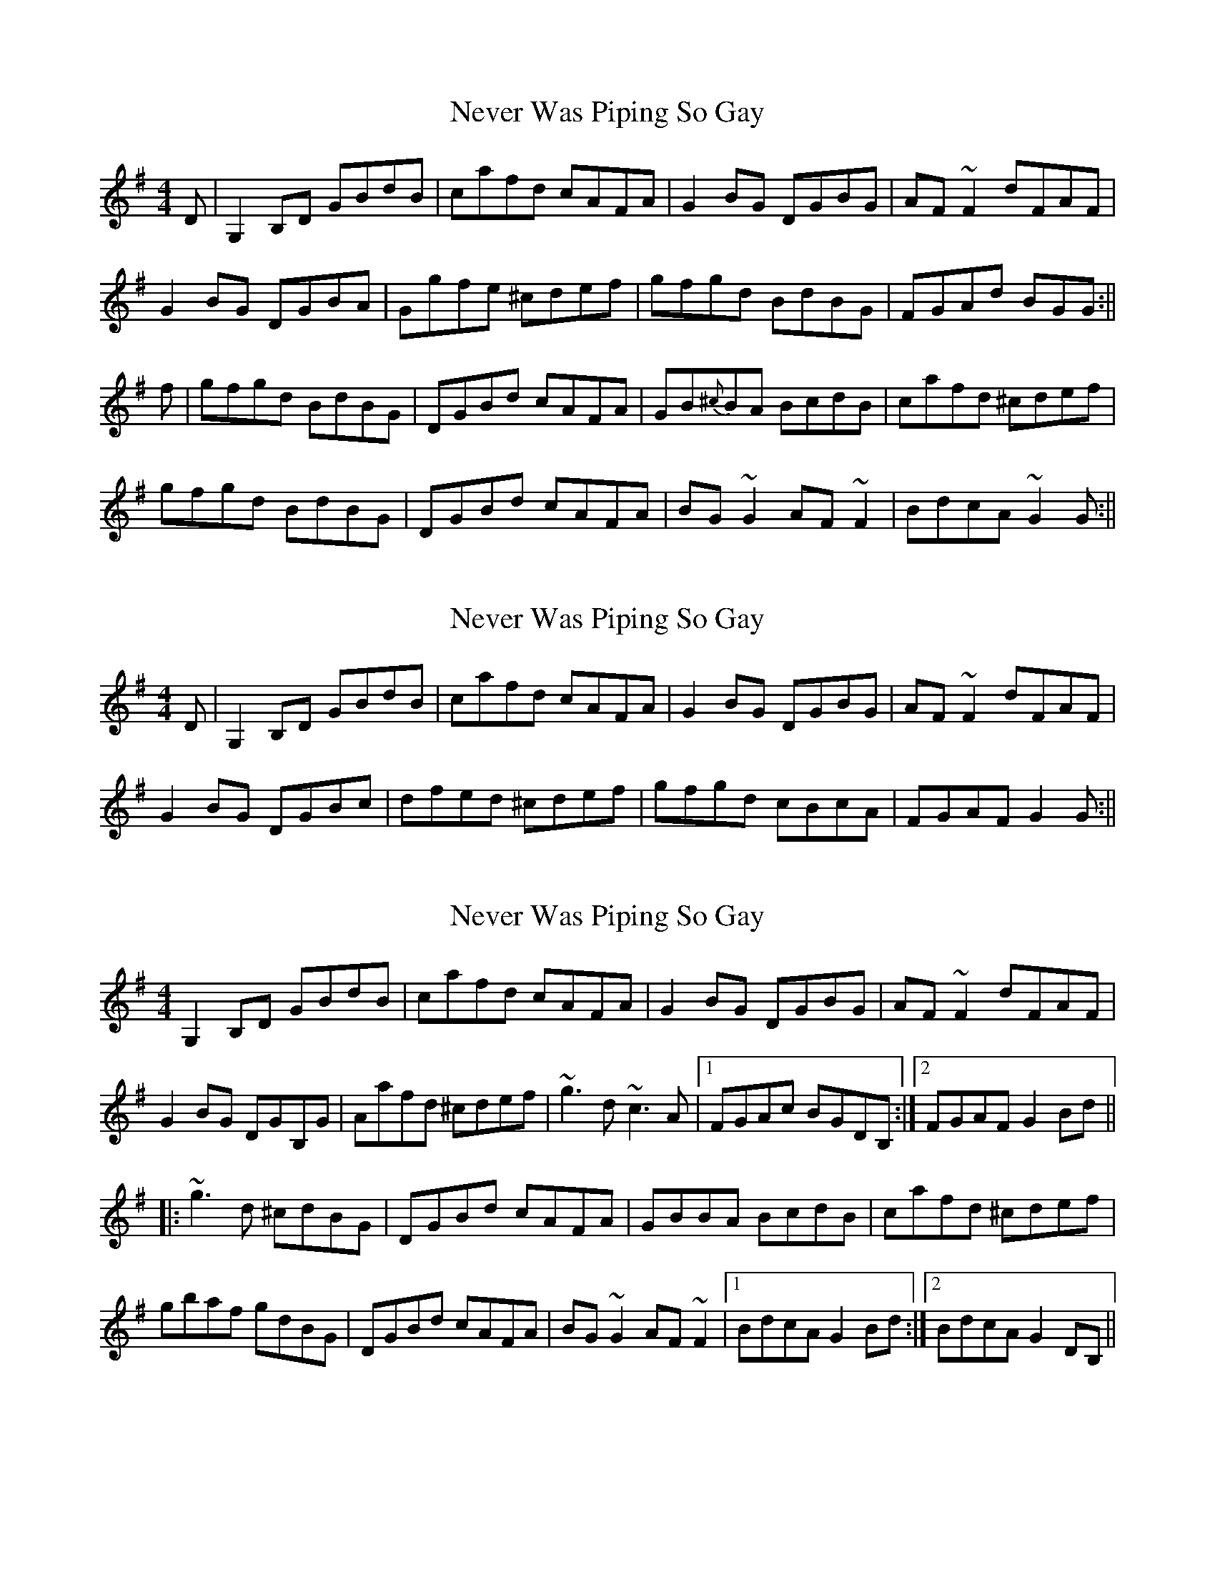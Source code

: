 X: 1
T: Never Was Piping So Gay
Z: Josh Kane
S: https://thesession.org/tunes/648#setting648
R: reel
M: 4/4
L: 1/8
K: Gmaj
D | G,2B,D GBdB | cafd cAFA | G2BG DGBG | AF~F2 dFAF |
G2BG DGBA | Ggfe ^cdef | gfgd BdBG | FGAd BGG :||
f | gfgd BdBG | DGBd cAFA | GB{^c}BA BcdB | cafd ^cdef |
gfgd BdBG | DGBd cAFA | BG~G2 AF~F2 | BdcA ~G2G :||
X: 2
T: Never Was Piping So Gay
Z: dogbox
S: https://thesession.org/tunes/648#setting13677
R: reel
M: 4/4
L: 1/8
K: Gmaj
D | G,2B,D GBdB | cafd cAFA | G2BG DGBG | AF~F2 dFAF |G2BG DGBc | dfed ^cdef | gfgd cBcA | FGAF G2G :||
X: 3
T: Never Was Piping So Gay
Z: Dr. Dow
S: https://thesession.org/tunes/648#setting13678
R: reel
M: 4/4
L: 1/8
K: Gmaj
G,2B,D GBdB|cafd cAFA|G2BG DGBG|AF~F2 dFAF|G2BG DGB,G|Aafd ^cdef|~g3d ~c3A|1 FGAc BGDB,:|2 FGAF G2Bd|||:~g3d ^cdBG|DGBd cAFA|GBBA BcdB|cafd ^cdef|gbaf gdBG|DGBd cAFA|BG~G2 AF~F2|1 BdcA G2Bd:|2 BdcA G2DB,||
X: 4
T: Never Was Piping So Gay
Z: Jesse
S: https://thesession.org/tunes/648#setting29542
R: reel
M: 4/4
L: 1/8
K: Gmaj
G,2B,D GBdB | cafd cAFA | G2BG DGBG | AF (3FFF dFAF |
G2GF GBdB | Aafd ^cdef | ~g3d c2cA |1 FGAF GEDB, :|2 FGAF GABd ||
|: gfgd ^cdBG | DGBd cAFA | GBBA BcdB | cafd ^cdef |
~g3d ^cdBG | DGBd cAFA | BG (3GGG AF (3FFF |1 BFAF GABd :|2 BFAF GEDB, ||
